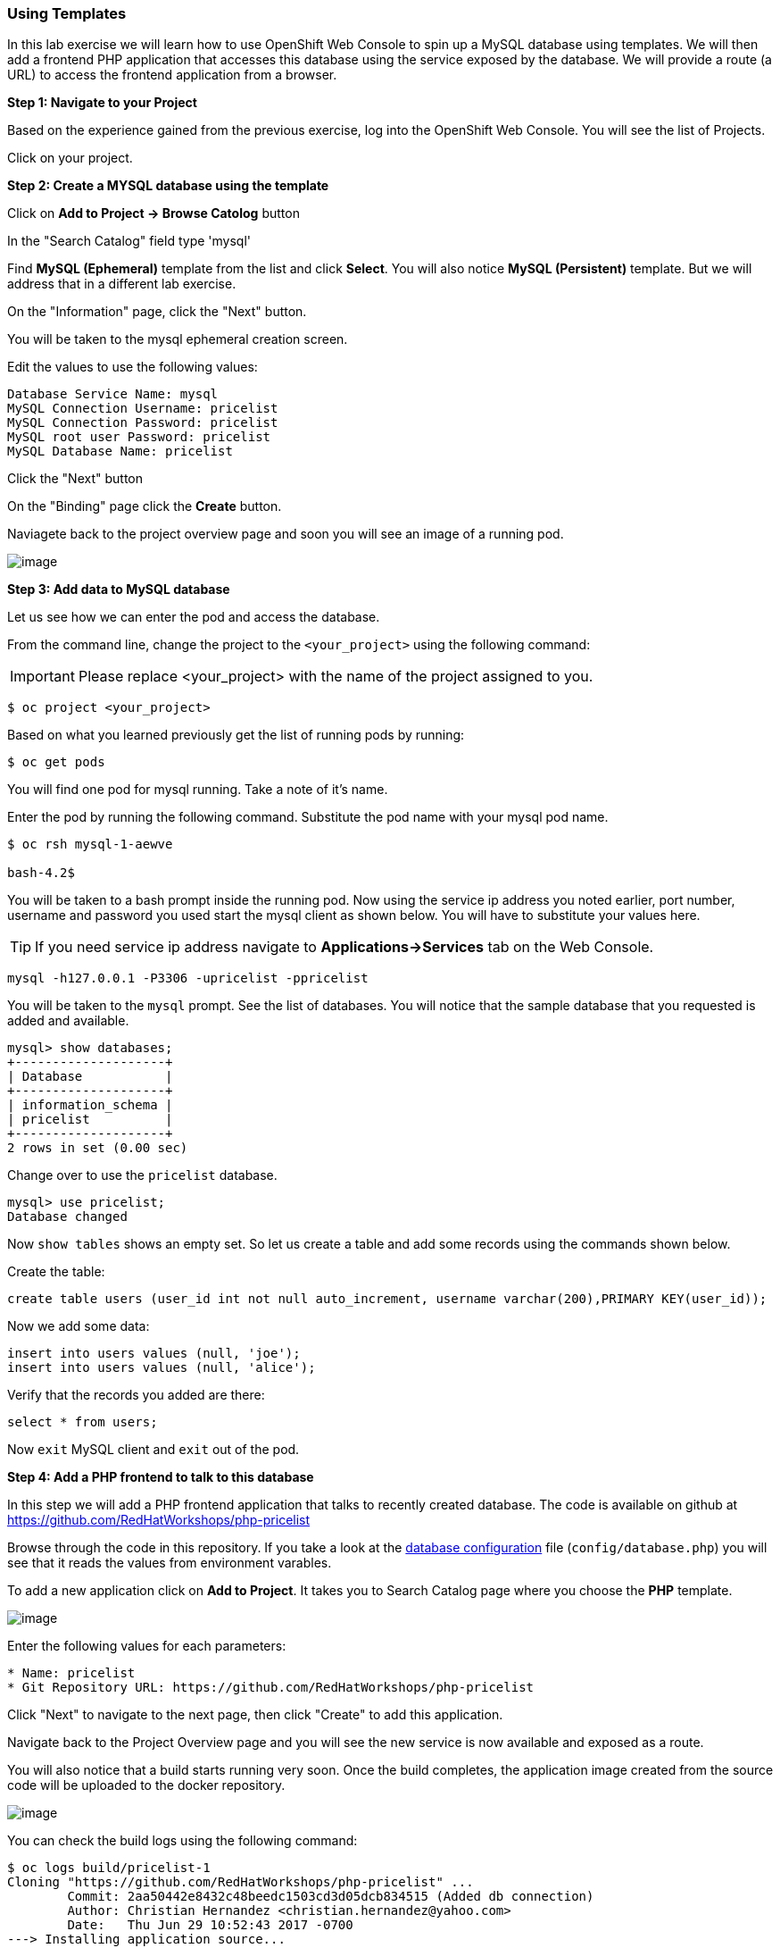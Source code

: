 [[using-templates]]
Using Templates
~~~~~~~~~~~~~~~

In this lab exercise we will learn how to use OpenShift Web Console to
spin up a MySQL database using templates. We will then add a frontend
PHP application that accesses this database using the service exposed by
the database. We will provide a route (a URL) to access the frontend
application from a browser.

*Step 1: Navigate to your Project*

Based on the experience gained from the previous exercise, log into the
OpenShift Web Console. You will see the list of Projects.

Click on your project.

*Step 2: Create a MYSQL database using the template*

Click on *Add to Project -> Browse Catolog* button

In the "Search Catalog" field type 'mysql'

Find *MySQL (Ephemeral)* template from the list and click *Select*. 
You will also notice *MySQL (Persistent)* template. But we will address 
that in a different lab exercise.

On the "Information" page, click the "Next" button.

You will be taken to the mysql ephemeral creation screen. 

Edit the values to use the following values:

....
Database Service Name: mysql
MySQL Connection Username: pricelist
MySQL Connection Password: pricelist
MySQL root user Password: pricelist
MySQL Database Name: pricelist
....

Click the "Next" button


On the "Binding" page click the *Create* button.

Naviagete back to the project overview page and soon you will see
an image of a running pod.

image:images/mysql_pod_on_proj_overview.png[image]

*Step 3: Add data to MySQL database*

Let us see how we can enter the pod and access the database.

From the command line, change the project to the
`<your_project>` using the following command:

IMPORTANT: Please replace <your_project> with the name of the project assigned to you.

----
$ oc project <your_project>
----

Based on what you learned previously get the list of running pods by running:

----
$ oc get pods
----

You will find one pod for mysql running. Take a note of it's name.

Enter the pod by running the following command. Substitute the pod name
with your mysql pod name.

----
$ oc rsh mysql-1-aewve

bash-4.2$
----

You will be taken to a bash prompt inside the running pod. Now using the
service ip address you noted earlier, port number, username and password
you used start the mysql client as shown below. You will have to
substitute your values here.

TIP: If you need service ip address navigate to *Applications->Services* tab on the Web Console.

[source,sh]
----
mysql -h127.0.0.1 -P3306 -upricelist -ppricelist
----

You will be taken to the `mysql` prompt. See the list of databases. You
will notice that the sample database that you requested is added and
available.

[source,sh]
----
mysql> show databases;
+--------------------+
| Database           |
+--------------------+
| information_schema |
| pricelist          |
+--------------------+
2 rows in set (0.00 sec)
----

Change over to use the `pricelist` database.

[source,sh]
----
mysql> use pricelist;
Database changed
----

Now `show tables` shows an empty set. So let us create a table and add
some records using the commands shown below.

Create the table:

[source,sql]
----
create table users (user_id int not null auto_increment, username varchar(200),PRIMARY KEY(user_id));
----

Now we add some data:

[source,sql]
----
insert into users values (null, 'joe');
insert into users values (null, 'alice');
----

Verify that the records you added are there:

[source,sql]
----
select * from users;
----

Now `exit` MySQL client and `exit` out of the pod.

*Step 4: Add a PHP frontend to talk to this database*

In this step we will add a PHP frontend application that talks to
recently created database. The code is available on github at
https://github.com/RedHatWorkshops/php-pricelist

Browse through the code in this repository. If you take a look at the
link:https://raw.githubusercontent.com/RedHatWorkshops/php-pricelist/master/config/database.php[database configuration] file (`config/database.php`) you will see that it reads the values from environment varables.

To add a new application click on *Add to Project*. It takes you to
Search Catalog page where you choose the *PHP* template.

image:images/php.png[image]

Enter the following values for each parameters:

....
* Name: pricelist
* Git Repository URL: https://github.com/RedHatWorkshops/php-pricelist
....


Click "Next" to navigate to the next page, then click "Create" to add this application.

Navigate back to the Project Overview page and you will 
see the new service is now available and exposed as a route.

You will also notice that a build starts running very soon. Once the
build completes, the application image created from the source code will
be uploaded to the docker repository.

image:images/console_project_overview.png[image]

You can check the build logs using the following command:

....
$ oc logs build/pricelist-1
Cloning "https://github.com/RedHatWorkshops/php-pricelist" ...
	Commit:	2aa50442e8432c48beedc1503cd3d05dcb834515 (Added db connection)
	Author:	Christian Hernandez <christian.hernandez@yahoo.com>
	Date:	Thu Jun 29 10:52:43 2017 -0700
---> Installing application source...
Pushing image docker-registry.default.svc:5000/consoleproject-christian/pricelist:latest ...
Pushed 0/6 layers, 2% complete
Pushed 1/6 layers, 26% complete
Pushed 2/6 layers, 42% complete
Pushed 3/6 layers, 56% complete
Pushed 4/6 layers, 75% complete
Pushed 5/6 layers, 97% complete
Pushed 6/6 layers, 100% complete
Push successful
....

Once the build completes, OpenShift initiates a deploy process. Once the
deployment is complete, the frontend pod starts running. 

Prior to testing the application we need to first define some Environment Variables.

From the Project page navigate to the 'pricelist' configuration page by clicking on the 'pricelist' project.

Click on the Environment tab to see a list of environment variables.

Add the following Environment variables to the application:

MYSQL_SERVICE_HOST : mysql
MYSQL_SERVICE_PORT : 3306
MYSQL_DATABASE     : pricelist
MYSQL_USER         : pricelist
MYSQL_PASSWORD     : pricelist

Then click the "Save" button to commit the variables.

Next navigate back to the Project page by clicking the "Overview" link on the left.

The Pricelist application will redeploy after changing the Environment variables.  
When complete click on the "Route" for the application

The application should display in the Browser.  Click the "+Create Record" button and create a new Record.

Then click on the "Read Records" button to return to the main page, you should see your new record.


link:0_toc.adoc[Table Of Contents]
